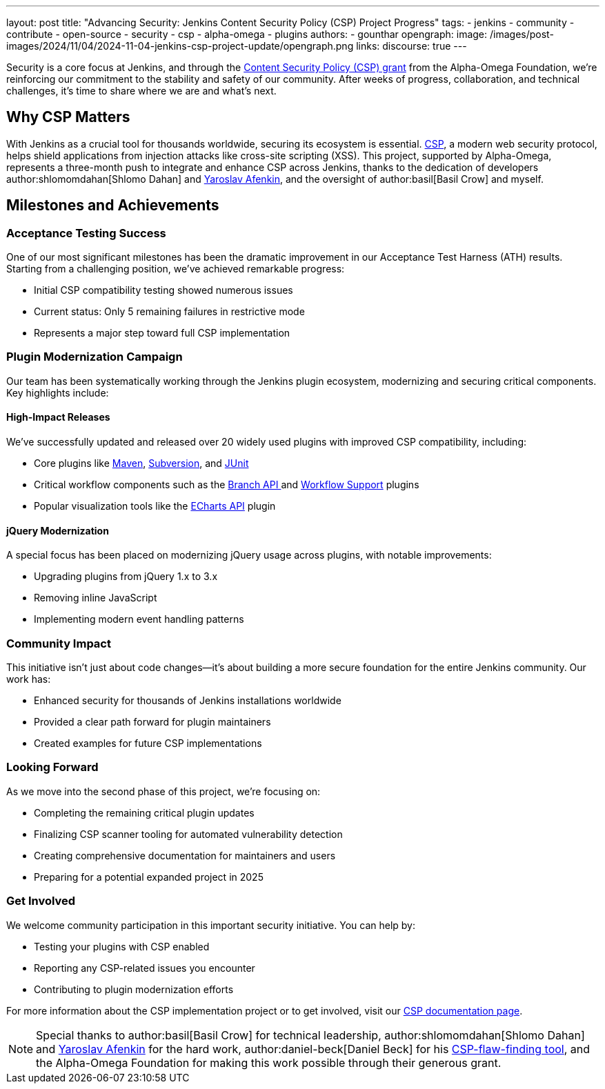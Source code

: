 ---
layout: post
title: "Advancing Security: Jenkins Content Security Policy (CSP) Project Progress"
tags:
- jenkins
- community
- contribute
- open-source
- security
- csp
- alpha-omega
- plugins
authors:
- gounthar
opengraph:
  image: /images/post-images/2024/11/04/2024-11-04-jenkins-csp-project-update/opengraph.png
links:
discourse: true
---

Security is a core focus at Jenkins, and through the link:/blog/2024/10/04/content-security-policy-grant/[Content Security Policy (CSP) grant] from the Alpha-Omega Foundation, we're reinforcing our commitment to the stability and safety of our community.
After weeks of progress, collaboration, and technical challenges, it's time to share where we are and what’s next.

== Why CSP Matters
With Jenkins as a crucial tool for thousands worldwide, securing its ecosystem is essential.
link:https://content-security-policy.com/[CSP], a modern web security protocol, helps shield applications from injection attacks like cross-site scripting (XSS).
This project, supported by Alpha-Omega, represents a three-month push to integrate and enhance CSP across Jenkins, thanks to the dedication of developers author:shlomomdahan[Shlomo Dahan] and https://github.com/yaroslavafenkin[Yaroslav Afenkin], and the oversight of author:basil[Basil Crow] and myself.

== Milestones and Achievements

=== Acceptance Testing Success

One of our most significant milestones has been the dramatic improvement in our Acceptance Test Harness (ATH) results. Starting from a challenging position, we've achieved remarkable progress:

* Initial CSP compatibility testing showed numerous issues
* Current status: Only 5 remaining failures in restrictive mode
* Represents a major step toward full CSP implementation

=== Plugin Modernization Campaign

Our team has been systematically working through the Jenkins plugin ecosystem, modernizing and securing critical components. Key highlights include:

==== High-Impact Releases

We've successfully updated and released over 20 widely used plugins with improved CSP compatibility, including:

* Core plugins like link:https://plugins.jenkins.io/maven-plugin/[Maven], link:https://plugins.jenkins.io/subversion/[Subversion], and link:https://plugins.jenkins.io/junit/[JUnit]
* Critical workflow components such as the link:https://plugins.jenkins.io/branch-api/[Branch API ]and link:https://plugins.jenkins.io/workflow-support/[Workflow Support] plugins
* Popular visualization tools like the link:https://plugins.jenkins.io/echarts-api/[ECharts API] plugin

==== jQuery Modernization

A special focus has been placed on modernizing jQuery usage across plugins, with notable improvements:

* Upgrading plugins from jQuery 1.x to 3.x
* Removing inline JavaScript
* Implementing modern event handling patterns

=== Community Impact

This initiative isn't just about code changes—it's about building a more secure foundation for the entire Jenkins community. Our work has:

* Enhanced security for thousands of Jenkins installations worldwide
* Provided a clear path forward for plugin maintainers
* Created examples for future CSP implementations

=== Looking Forward

As we move into the second phase of this project, we're focusing on:

* Completing the remaining critical plugin updates
* Finalizing CSP scanner tooling for automated vulnerability detection
* Creating comprehensive documentation for maintainers and users
* Preparing for a potential expanded project in 2025

=== Get Involved

We welcome community participation in this important security initiative. You can help by:

* Testing your plugins with CSP enabled
* Reporting any CSP-related issues you encounter
* Contributing to plugin modernization efforts

For more information about the CSP implementation project or to get involved, visit our link:/doc/developer/security/csp/[CSP documentation page].


[NOTE]
====
Special thanks to author:basil[Basil Crow] for technical leadership, author:shlomomdahan[Shlomo Dahan] and link:https://github.com/yaroslavafenkin[Yaroslav Afenkin] for the hard work, author:daniel-beck[Daniel Beck] for his link:https://github.com/daniel-beck/csp-scanner[CSP-flaw-finding tool], and the Alpha-Omega Foundation for making this work possible through their generous grant.
====
